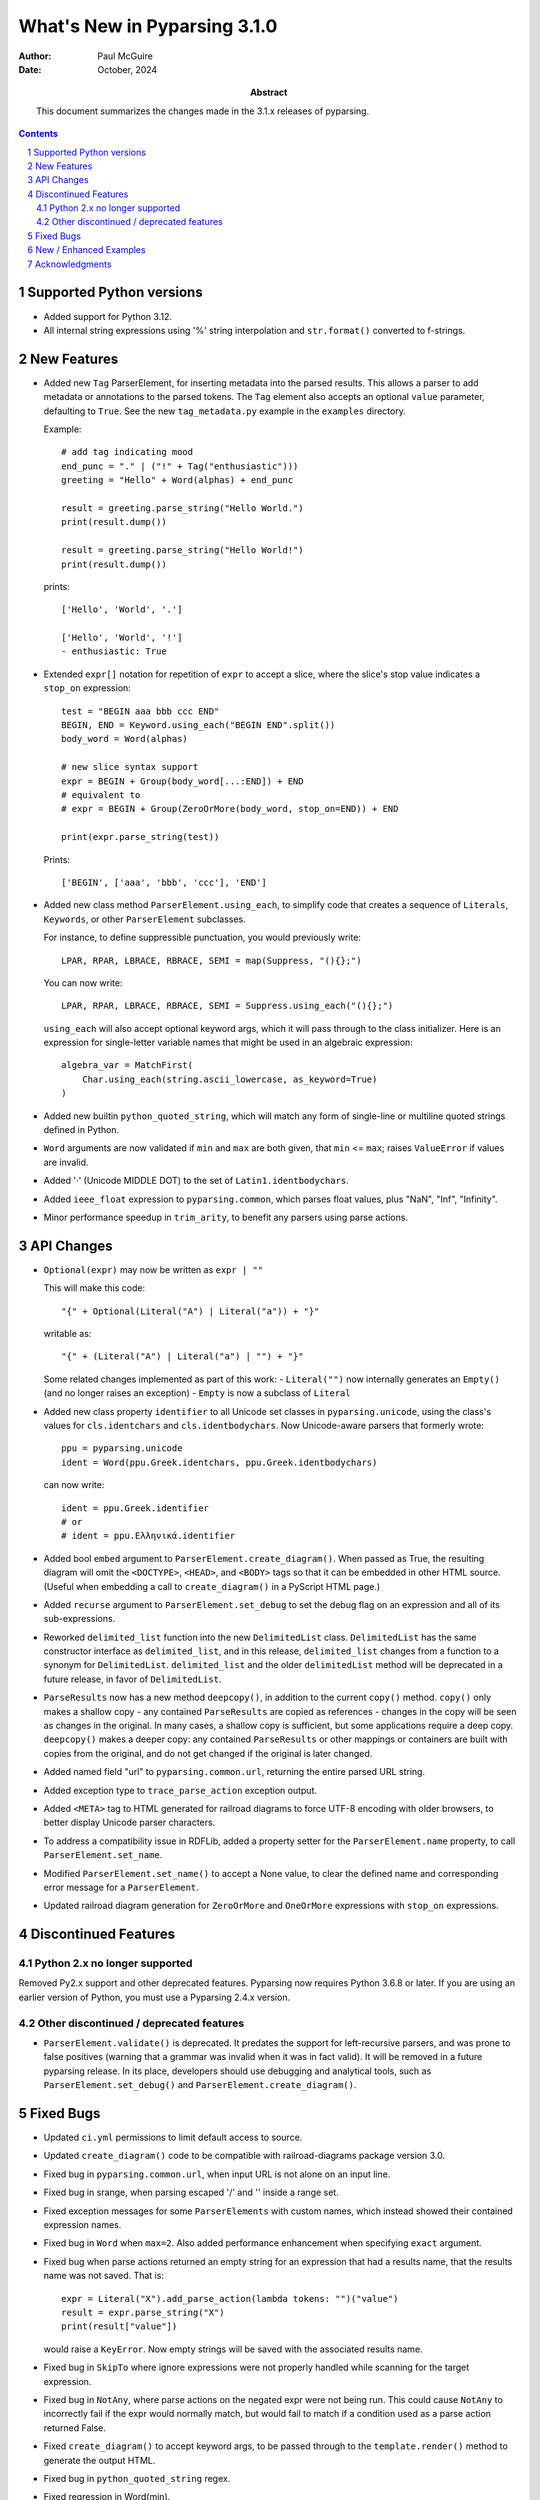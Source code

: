 =============================
What's New in Pyparsing 3.1.0
=============================

:author: Paul McGuire

:date: October, 2024

:abstract: This document summarizes the changes made
    in the 3.1.x releases of pyparsing.

.. sectnum::    :depth: 4

.. contents::   :depth: 4


Supported Python versions
=========================
- Added support for Python 3.12.

- All internal string expressions using '%' string interpolation and ``str.format()``
  converted to f-strings.


New Features
============
- Added new ``Tag`` ParserElement, for inserting metadata into the parsed results.
  This allows a parser to add metadata or annotations to the parsed tokens.
  The ``Tag`` element also accepts an optional ``value`` parameter, defaulting to ``True``.
  See the new ``tag_metadata.py`` example in the ``examples`` directory.

  Example::

        # add tag indicating mood
        end_punc = "." | ("!" + Tag("enthusiastic")))
        greeting = "Hello" + Word(alphas) + end_punc

        result = greeting.parse_string("Hello World.")
        print(result.dump())

        result = greeting.parse_string("Hello World!")
        print(result.dump())

  prints::

        ['Hello', 'World', '.']

        ['Hello', 'World', '!']
        - enthusiastic: True

- Extended ``expr[]`` notation for repetition of ``expr`` to accept a
  slice, where the slice's stop value indicates a ``stop_on``
  expression::

      test = "BEGIN aaa bbb ccc END"
      BEGIN, END = Keyword.using_each("BEGIN END".split())
      body_word = Word(alphas)

      # new slice syntax support
      expr = BEGIN + Group(body_word[...:END]) + END
      # equivalent to
      # expr = BEGIN + Group(ZeroOrMore(body_word, stop_on=END)) + END

      print(expr.parse_string(test))

  Prints::

      ['BEGIN', ['aaa', 'bbb', 'ccc'], 'END']

- Added new class method ``ParserElement.using_each``, to simplify code
  that creates a sequence of ``Literals``, ``Keywords``, or other ``ParserElement``
  subclasses.

  For instance, to define suppressible punctuation, you would previously
  write::

      LPAR, RPAR, LBRACE, RBRACE, SEMI = map(Suppress, "(){};")

  You can now write::

      LPAR, RPAR, LBRACE, RBRACE, SEMI = Suppress.using_each("(){};")

  ``using_each`` will also accept optional keyword args, which it will
  pass through to the class initializer. Here is an expression for
  single-letter variable names that might be used in an algebraic
  expression::

      algebra_var = MatchFirst(
          Char.using_each(string.ascii_lowercase, as_keyword=True)
      )

- Added new builtin ``python_quoted_string``, which will match any form
  of single-line or multiline quoted strings defined in Python.

- ``Word`` arguments are now validated if ``min`` and ``max`` are both
  given, that ``min`` <= ``max``; raises ``ValueError`` if values are invalid.

- Added '·' (Unicode MIDDLE DOT) to the set of ``Latin1.identbodychars``.

- Added ``ieee_float`` expression to ``pyparsing.common``, which parses float values,
  plus "NaN", "Inf", "Infinity".

- Minor performance speedup in ``trim_arity``, to benefit any parsers using parse actions.


API Changes
===========
- ``Optional(expr)`` may now be written as ``expr | ""``

  This will make this code::

      "{" + Optional(Literal("A") | Literal("a")) + "}"

  writable as::

      "{" + (Literal("A") | Literal("a") | "") + "}"

  Some related changes implemented as part of this work:
  - ``Literal("")`` now internally generates an ``Empty()`` (and no longer raises an exception)
  - ``Empty`` is now a subclass of ``Literal``

- Added new class property ``identifier`` to all Unicode set classes in ``pyparsing.unicode``,
  using the class's values for ``cls.identchars`` and ``cls.identbodychars``. Now Unicode-aware
  parsers that formerly wrote::

      ppu = pyparsing.unicode
      ident = Word(ppu.Greek.identchars, ppu.Greek.identbodychars)

  can now write::

      ident = ppu.Greek.identifier
      # or
      # ident = ppu.Ελληνικά.identifier

- Added bool ``embed`` argument to ``ParserElement.create_diagram()``.
  When passed as True, the resulting diagram will omit the ``<DOCTYPE>``,
  ``<HEAD>``, and ``<BODY>`` tags so that it can be embedded in other
  HTML source. (Useful when embedding a call to ``create_diagram()`` in
  a PyScript HTML page.)

- Added ``recurse`` argument to ``ParserElement.set_debug`` to set the
  debug flag on an expression and all of its sub-expressions.

- Reworked ``delimited_list`` function into the new ``DelimitedList`` class.
  ``DelimitedList`` has the same constructor interface as ``delimited_list``, and
  in this release, ``delimited_list`` changes from a function to a synonym for
  ``DelimitedList``. ``delimited_list`` and the older ``delimitedList`` method will be
  deprecated in a future release, in favor of ``DelimitedList``.

- ``ParseResults`` now has a new method ``deepcopy()``, in addition to the current
  ``copy()`` method. ``copy()`` only makes a shallow copy - any contained ``ParseResults``
  are copied as references - changes in the copy will be seen as changes in the original.
  In many cases, a shallow copy is sufficient, but some applications require a deep copy.
  ``deepcopy()`` makes a deeper copy: any contained ``ParseResults`` or other mappings or
  containers are built with copies from the original, and do not get changed if the
  original is later changed.

- Added named field "url" to ``pyparsing.common.url``, returning the entire
  parsed URL string.

- Added exception type to ``trace_parse_action`` exception output.

- Added ``<META>`` tag to HTML generated for railroad diagrams to force UTF-8 encoding
  with older browsers, to better display Unicode parser characters.

- To address a compatibility issue in RDFLib, added a property setter for the
  ``ParserElement.name`` property, to call ``ParserElement.set_name``.

- Modified ``ParserElement.set_name()`` to accept a None value, to clear the defined
  name and corresponding error message for a ``ParserElement``.

- Updated railroad diagram generation for ``ZeroOrMore`` and ``OneOrMore`` expressions with
  ``stop_on`` expressions.


Discontinued Features
=====================

Python 2.x no longer supported
------------------------------
Removed Py2.x support and other deprecated features. Pyparsing
now requires Python 3.6.8 or later. If you are using an earlier
version of Python, you must use a Pyparsing 2.4.x version.

Other discontinued / deprecated features
----------------------------------------
- ``ParserElement.validate()`` is deprecated. It predates the support for left-recursive
  parsers, and was prone to false positives (warning that a grammar was invalid when
  it was in fact valid).  It will be removed in a future pyparsing release. In its
  place, developers should use debugging and analytical tools, such as ``ParserElement.set_debug()``
  and ``ParserElement.create_diagram()``.


Fixed Bugs
==========
- Updated ``ci.yml`` permissions to limit default access to source.

- Updated ``create_diagram()`` code to be compatible with railroad-diagrams package
  version 3.0.

- Fixed bug in ``pyparsing.common.url``, when input URL is not alone
  on an input line.

- Fixed bug in srange, when parsing escaped '/' and '\' inside a
  range set.

- Fixed exception messages for some ``ParserElements`` with custom names,
  which instead showed their contained expression names.

- Fixed bug in ``Word`` when ``max=2``. Also added performance enhancement
  when specifying ``exact`` argument.

- Fixed bug when parse actions returned an empty string for an expression that
  had a results name, that the results name was not saved. That is::

      expr = Literal("X").add_parse_action(lambda tokens: "")("value")
      result = expr.parse_string("X")
      print(result["value"])

  would raise a ``KeyError``. Now empty strings will be saved with the associated
  results name.

- Fixed bug in ``SkipTo`` where ignore expressions were not properly handled while
  scanning for the target expression.

- Fixed bug in ``NotAny``, where parse actions on the negated expr were not being run.
  This could cause ``NotAny`` to incorrectly fail if the expr would normally match,
  but would fail to match if a condition used as a parse action returned False.

- Fixed ``create_diagram()`` to accept keyword args, to be passed through to the
  ``template.render()`` method to generate the output HTML.

- Fixed bug in ``python_quoted_string`` regex.

- Fixed regression in Word(min).

- Fixed bug in bad exception messages raised by Forward expressions.

- Fixed regression in SkipTo, where ignored expressions were not checked when looking
  for the target expression.

- Updated pep8 synonym wrappers for better type checking compatibility.

- Fixed empty error message bug. This _should_ return
  pyparsing's exception messages to a former, more helpful form. If you have code that
  parses the exception messages returned by pyparsing, this may require some code
  changes.

- Fixed issue where PEP8 compatibility names for ``ParserElement`` static methods were
  not themselves defined as ``staticmethods``. When called using a ``ParserElement`` instance,
  this resulted  in a ``TypeError`` exception.

- Fixed some cosmetics/bugs in railroad diagrams:

  - fixed groups being shown even when ``show_groups`` = False

  - show results names as quoted strings when ``show_results_names`` = True

  - only use integer loop counter if repetition > 2


New / Enhanced Examples
=======================
- Added example ``mongodb_query_expression.py``, to convert human-readable infix query
  expressions, such as::

      a==100 and b>=200

  and transform them into an equivalent query argument for the pymongo package::

      {'$and': [{'a': 100}, {'b': {'$gte': 200}}]}

  Supports many equality and inequality operators - see the docstring for the
  ``transform_query`` function for many more examples.

- ``invRegex.py`` example renamed to ``inv_regex.py`` and updated to PEP-8
  variable and method naming.

- Removed examples ``sparser.py`` and ``pymicko.py``, since each included its
  own GPL license in the header. Since this conflicts with pyparsing's
  MIT license, they were removed from the distribution to avoid
  confusion among those making use of them in their own projects.

- Updated the ``lucene_grammar.py`` example (better support for '*' and '?' wildcards)
  and corrected the test cases!

- Added ``bf.py`` Brainf*ck parser/executor example. Illustrates using
  a pyparsing grammar to parse language syntax, and attach executable AST nodes to
  the parsed results.

- Added ``tag_emitter.py`` to examples. This example demonstrates how to insert
  tags into your parsed results that are not part of the original parsed text.

- Updated example ``select_parser.py`` to use PEP8 names and added Groups for better retrieval
  of parsed values from multiple SELECT clauses.

- Added example ``email_address_parser.py``.

- Added example ``directx_x_file_parser.py`` to parse DirectX template definitions, and
  generate a Pyparsing parser from a template to parse .x files.

- ``delta_time``, ``lua_parser``, ``decaf_parser``, and ``roman_numerals`` examples cleaned up
  to use latest PEP8 names and add minor enhancements.

- Fixed bug (and corresponding test code) in ``delta_time`` example that did not handle
  weekday references in time expressions (like "Monday at 4pm") when the weekday was
  the same as the current weekday.


Acknowledgments
===============
Again, thanks to the many contributors who submitted issues, questions, suggestions,
and PRs.
